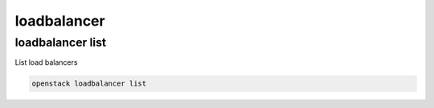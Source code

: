 ============
loadbalancer
============

loadbalancer list
-----------------

List load balancers

.. program:: loadbalancer list
.. code:: bash

    openstack loadbalancer list
